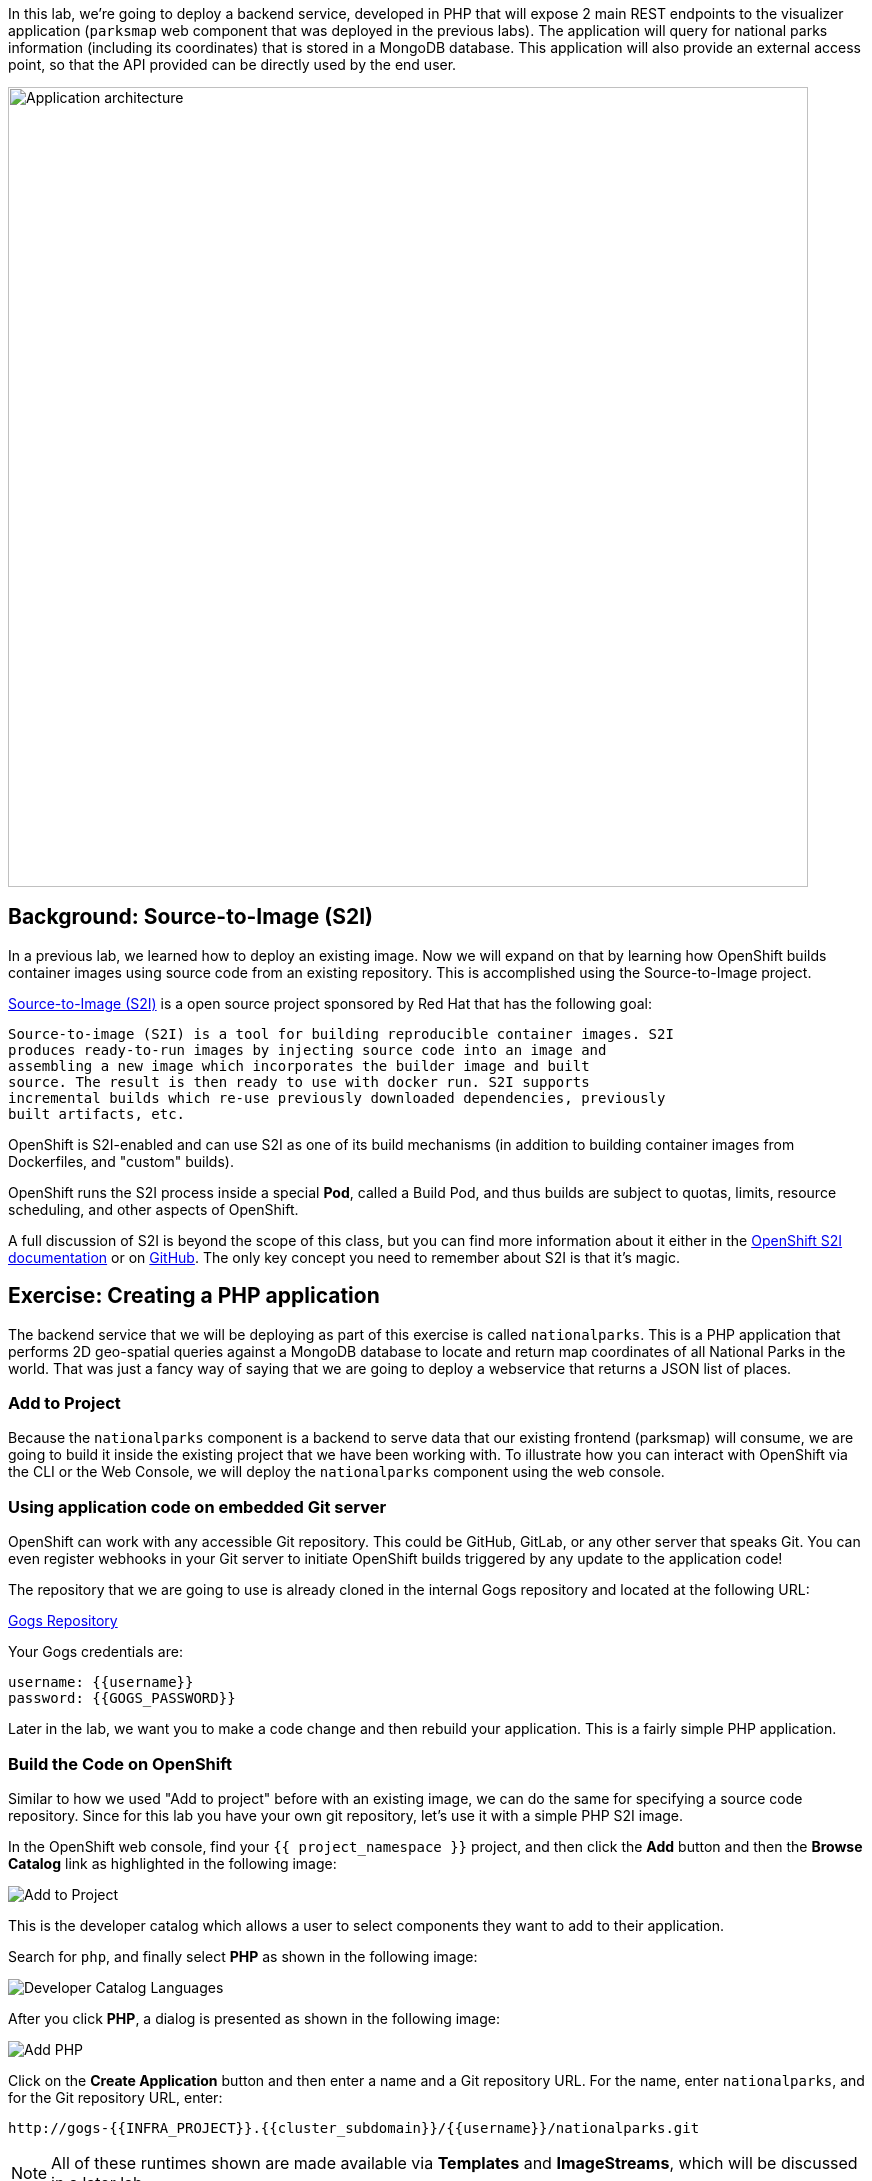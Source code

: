 In this lab, we're going to deploy a backend service, developed in PHP 
that will expose 2 main REST endpoints to the visualizer
application (`parksmap` web component that was deployed in the previous labs).
The application will query for national parks information (including its
coordinates) that is stored in a MongoDB database.  This application will also
provide an external access point, so that the API provided can be directly used
by the end user.

image::roadshow-app-architecture-nationalparks-1.png[Application architecture,800,align="center"]

== Background: Source-to-Image (S2I)

In a previous lab, we learned how to deploy an existing 
image. Now we will expand on that by learning how OpenShift builds
container images using source code from an existing repository.  This is accomplished using the Source-to-Image project.

https://github.com/openshift/source-to-image[Source-to-Image (S2I)] is a
open source project sponsored by Red Hat that has the following goal:

[source]
----
Source-to-image (S2I) is a tool for building reproducible container images. S2I
produces ready-to-run images by injecting source code into an image and
assembling a new image which incorporates the builder image and built
source. The result is then ready to use with docker run. S2I supports
incremental builds which re-use previously downloaded dependencies, previously
built artifacts, etc.
----

OpenShift is S2I-enabled and can use S2I as one of its build mechanisms (in
addition to building container images from Dockerfiles, and "custom" builds).

OpenShift runs the S2I process inside a special *Pod*, called a Build
Pod, and thus builds are subject to quotas, limits, resource scheduling, and
other aspects of OpenShift.

A full discussion of S2I is beyond the scope of this class, but you can find
more information about it either in the
https://{{DOCS_URL}}/creating_images/s2i.html[OpenShift S2I documentation]
or on https://github.com/openshift/source-to-image[GitHub]. The only key concept you need to
remember about S2I is that it's magic.

== Exercise: Creating a PHP application

The backend service that we will be deploying as part of this exercise is
called `nationalparks`.  This is a PHP application that performs 2D
geo-spatial queries against a MongoDB database to locate and return map
coordinates of all National Parks in the world. That was just a fancy way of
saying that we are going to deploy a webservice that returns a JSON list of
places.

=== Add to Project
Because the `nationalparks` component is a backend to serve data that our
existing frontend (parksmap) will consume, we are going to build it inside the existing
project that we have been working with. To illustrate how you can interact with OpenShift via the CLI or the Web Console, we will deploy the `nationalparks` component using the web console.

=== Using application code on embedded Git server

OpenShift can work with any accessible Git repository. This could be GitHub,
GitLab, or any other server that speaks Git. You can even register webhooks in
your Git server to initiate OpenShift builds triggered by any update to the
application code!

The repository that we are going to use is already cloned in the internal Gogs repository
and located at the following URL:

link:http://gogs-{{INFRA_PROJECT}}.{{cluster_subdomain}}/{{username}}/nationalparks.git[Gogs Repository]

Your Gogs credentials are:

[source,bash]
----
username: {{username}}
password: {{GOGS_PASSWORD}}
----

Later in the lab, we want you to make a code change and then rebuild your
application. This is a fairly simple PHP application.

=== Build the Code on OpenShift

Similar to how we used "Add to project" before with an existing image, we
can do the same for specifying a source code repository. Since for this lab you
have your own git repository, let's use it with a simple PHP S2I image.

In the OpenShift web console, find your `{{ project_namespace  }}` project, and then
click the *Add* button and then the *Browse Catalog* link as highlighted in the following image:

image::nationalparks-show-catalog.png[Add to Project]

This is the developer catalog which allows a user to select components they want to add to their application.

Search for `php`, and finally select *PHP* as shown in the following image:

image::nationalparks-php-search-php.png[Developer Catalog Languages]

After you click *PHP*, a dialog is presented as shown in the following image:

image::nationalparks-php-new-php-service.png[Add PHP]

Click on the *Create Application* button and then enter a name and a Git repository URL. For the name, enter `nationalparks`,
and for the Git repository URL, enter:

[source,role=copypaste]
----
http://gogs-{{INFRA_PROJECT}}.{{cluster_subdomain}}/{{username}}/nationalparks.git
----

NOTE: All of these runtimes shown are made available via *Templates* and
*ImageStreams*, which will be discussed in a later lab.

In the *Git Repository* field enter the base of the Git repository for
your Nationaparks application. This will cause the S2I
process to grab that specific tag in the code repository.

Check the box to create a route and then click the *Create* button.

image::nationalparks-php-configure-php-service.png[Runtimes]

To see the build logs, click *Builds -> Builds*, then click on the *nationalparks-1* build, and finally click *Logs*.

image::nationalparks-php-new-php-build.png[Nationalparks build]

The initial build will take a few minutes to downloads all of the dependencies needed for
the application. You can see all of this happening in real time!

From the command line, you can also see the *Builds*:

[source,bash,role=execute-1]
----
oc get builds
----

You'll see output like:

[source,bash]
----
NAME              TYPE      FROM          STATUS     STARTED              DURATION
nationalparks-1   Source    Git@b052ae6   Running    About a minute ago   1m2s
----

You can also view the build logs with the following command:

[source,bash,role=execute-1]
----
oc logs -f builds/nationalparks-1
----

After the build has completed and successfully:

* The S2I process will push the resulting Docker-formatted image to the internal OpenShift registry
* The *DeploymentConfiguration* (DC) will detect that the image has changed, and this
  will cause a new deployment to happen.
* A *ReplicationController* (RC) will be spawned for this new deployment.
* The RC will detect no *Pods* are running and will cause one to be deployed, as our default replica count is just 1.

In the end, when issuing the `oc get pods` command, you will see that the build Pod
has finished (exited) and that an application *Pod* is in a ready and running state:

[source,bash]
----
NAME                    READY     STATUS      RESTARTS   AGE
nationalparks-1-tkid3   1/1       Running     3          2m
nationalparks-1-build   0/1       Completed   0          3m
parksmap-1-4hbtk        1/1       Running     0          2h
----

If you look again at the web console, you will notice that, when you create the
application this way, OpenShift also creates a *Route* for you. You can see the
URL in the web console, or via the command line:

[source,bash,role=execute-1]
----
oc get routes
----

Where you should see something like the following:

[source,bash]
----
NAME            HOST/PORT                                                   PATH      SERVICES        PORT       TERMINATION
nationalparks   nationalparks-{{ project_namespace  }}.{{cluster_subdomain}}             nationalparks   8080-tcp
parksmap        parksmap-{{ project_namespace  }}.{{cluster_subdomain}}                  parksmap        8080-tcp
----

In the above example, the URL is:

[source,bash,role=copypaste]
----
http://nationalparks-{{ project_namespace  }}.{{cluster_subdomain}}
----

Since this is a back-end application, it doesn't actually have a web interface.
However, it can still be used with a browser. All backends that work with the parksmap
frontend are required to implement a `/ws/info/` endpoint. To test, visit this URL in your browser:

link:http://nationalparks-{{project_namespace}}.{{cluster_subdomain}}/ws/info/[National Parks Info Page]

WARNING: The trailing slash is *required*.

You will see a simple JSON string:

[source,json]
----
{"id":"nationalparks-php","displayName":"National Parks (PHP)","center":{"latitude":"47.039304","longitude":"14.505178"},"zoom":4}
----

Earlier we said:

[source,bash]
----
This is a PHP application that performs 2D geo-spatial queries
against a MongoDB database
----

But we don't have a database. Yet.
